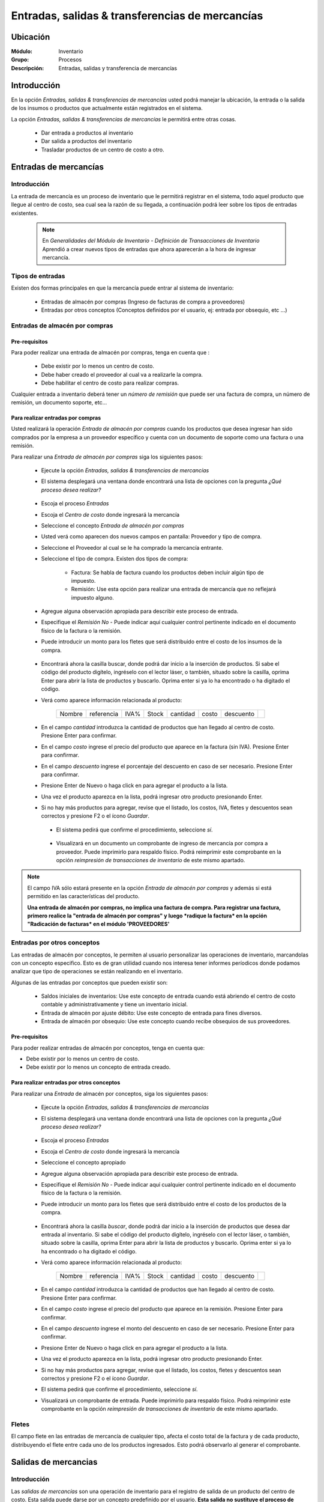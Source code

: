 ==================================================
Entradas, salidas & transferencias de mercancías
==================================================

Ubicación
=========

:Módulo:
 Inventario

:Grupo:
 Procesos

:Descripción:
 Entradas, salidas y transferencia de mercancías

Introducción
============

En la opción *Entradas, salidas & transferencias de mercancías* usted podrá manejar la ubicación, la entrada o la salida de los insumos o productos que actualmente están registrados en el sistema.

La opción *Entradas, salidas & transferencias de mercancías* le permitirá entre otras cosas.

 - Dar entrada a productos al inventario
 - Dar salida a productos del inventario
 - Trasladar productos de un centro de costo a otro.

Entradas de mercancías
======================

Introducción
------------

La entrada de mercancía es un proceso de inventario que le permitirá registrar en el sistema, todo aquel producto que llegue al centro de costo, sea cual sea la razón de su llegada, a continuación podrá leer sobre los tipos de entradas existentes.

 .. NOTE::

   En *Generalidades del Módulo de Inventario - Definición de Transacciones de Inventario* Aprendió a crear nuevos tipos de entradas que ahora aparecerán a la hora de ingresar mercancía.

Tipos de entradas
-----------------

Existen dos formas principales en que la mercancía puede entrar al sistema de inventario:

 - Entradas de almacén por compras (Ingreso de facturas de compra a proveedores)
 - Entradas por otros conceptos (Conceptos definidos por el usuario, ej: entrada por obsequio, etc ...)

Entradas de almacén por compras
-------------------------------
Pre-requisitos
^^^^^^^^^^^^^^

Para poder realizar una entrada de almacén por compras, tenga en cuenta que :
  .. se puede hacer referencia a la creación de un centro de costo, creación de proveedor y vinculo a la explicación de la conf del centro en cuantro a compras ref
 - Debe existir por lo menos un centro de costo.
 - Debe haber creado el proveedor al cual va a realizarle la compra.
 - Debe habilitar el centro de costo para realizar compras.

Cualquier entrada a inventario deberá tener un *número de remisión* que puede ser una factura de compra, un número de remisión, un documento soporte, etc...

Para realizar entradas por compras
^^^^^^^^^^^^^^^^^^^^^^^^^^^^^^^^^^

Usted realizará la operación *Entrada de almacén por compras* cuando los productos que desea ingresar han sido comprados por la empresa a un proveedor específico y cuenta con un documento de soporte como una factura o una remisión.

Para realizar una *Entrada de almacén por compras* siga los siguientes pasos:

 - Ejecute la opción *Entradas, salidas & transferencias de mercancías*
 - El sistema desplegará una ventana donde encontrará una lista de opciones con la pregunta *¿Qué proceso desea realizar?*

            .. figure:: images/1.png
              :align: center

 - Escoja el proceso *Entradas*
 - Escoja el *Centro de costo* donde ingresará la mercancía
 - Seleccione el concepto *Entrada de almacén por compras*
 - Usted verá como aparecen dos nuevos campos en pantalla: Proveedor y tipo de compra.
 - Seleccione el Proveedor al cual se le ha comprado la mercancía entrante.
 - Seleccione el tipo de compra. Existen dos tipos de compra:

      - Factura: Se habla de factura cuando los productos deben incluir algún tipo de impuesto.
      - Remisión: Use esta opción para realizar una entrada de mercancía que no reflejará impuesto alguno.
 - Agregue alguna observación apropiada para describir este proceso de entrada.
 - Especifique el *Remisión No* - Puede indicar aquí cualquier control pertinente indicado en el documento físico de la factura o la remisión.
 - Puede introducir un monto para los fletes que será distribuido entre el costo de los insumos de la compra.

            .. figure:: images/2.png
               :align: center


    .. se puede hacer referencia a quien es el admin del sistema ref
	 .. NOTE::
	   Esta opción viene deshabilitada por defecto. Para activarla comuníquese con el administrador de sistema.

 - Encontrará ahora la casilla |buscar.bmp| buscar, donde podrá dar inicio a la inserción de productos. Si sabe el código del producto digítelo, ingréselo con el lector láser, o también, situado sobre la casilla, oprima Enter para abrir la lista de productos y buscarlo. Oprima enter si ya lo ha encontrado o ha digitado el código.
 - Verá como aparece información relacionada al producto:

    +------+----------+----+-----+--------+-----+---------+----------+
    |Nombre|referencia|IVA%|Stock|cantidad|costo|descuento||plus.bmp||
    +------+----------+----+-----+--------+-----+---------+----------+

 - En el campo *cantidad* introduzca la cantidad de productos que han llegado al centro de costo. Presione Enter para confirmar.
 - En el campo *costo* ingrese el precio del producto que aparece en la factura (sin IVA). Presione Enter para confirmar.
 - En el campo *descuento* ingrese el porcentaje del descuento en caso de ser necesario. Presione Enter para confirmar.
 - Presione Enter de Nuevo o haga click en |plus.bmp| para agregar el producto a la lista.
 - Una vez el producto aparezca en la lista, podrá ingresar otro producto presionando Enter.
 - Si no hay más productos para agregar, revise que el listado, los costos, IVA, fletes y descuentos sean correctos y presione F2 o el ícono |save.bmp| *Guardar*.
  - El sistema pedirá que confirme el procedimiento, seleccione *sí*.

  .. figure:: images/3.png
      :align: center


  - Visualizará en un documento un comprobante de ingreso de mercancía por compra a proveedor. Puede imprimirlo para respaldo físico. Podrá reimprimir este comprobante en la opción *reimpresión de transacciones de inventario* de este mismo apartado.

.. NOTE::

      El campo IVA sólo estará presente en la opción *Entrada de almacén por compras* y además si está permitido en las características del producto.
      
      **Una entrada de almacén por compras, no implica una factura de compra. Para registrar una factura, primero realice la "entrada de almacén por compras" y luego *radique la factura* en la opción "Radicación de facturas* en el módulo 'PROVEEDORES'**

Entradas por otros conceptos
----------------------------

Las entradas de almacén por conceptos, le permiten al usuario personalizar las operaciones de inventario, marcandolas con un concepto especifico.
Esto es de gran utilidad cuando nos interesa tener informes períodicos donde podamos analizar que tipo de operaciones se están realizando en el inventario.

Algunas de las entradas por conceptos que pueden existir son:

 - Saldos iniciales de inventarios: Use este concepto de entrada cuando está abriendo el centro de costo contable y administrativamente y tiene un inventario inicial.
 - Entrada de almacén por ajuste débito: Use este concepto de entrada para fines diversos.
 - Entrada de almacén por obsequio: Use este concepto cuando recibe obsequios de sus proveedores.

Pre-requisitos
^^^^^^^^^^^^^^

.. se puede hacer referencia
Para poder realizar entradas de almacén por conceptos, tenga en cuenta que:

- Debe existir por lo menos un centro de costo.
- Debe existir por lo menos un concepto de entrada creado.

Para realizar entradas por otros conceptos
^^^^^^^^^^^^^^^^^^^^^^^^^^^^^^^^^^^^^^^^^^

Para realizar una *Entrada* de almacén por conceptos, siga los siguientes pasos:

 - Ejecute la opción *Entradas, salidas & transferencias de mercancías*
 - El sistema desplegará una ventana donde encontrará una lista de opciones con la pregunta *¿Qué proceso desea realizar?*

            .. figure:: images/1.png
              :align: center

 - Escoja el proceso *Entradas*
 - Escoja el *Centro de costo* donde ingresará la mercancía
 - Seleccione el concepto apropiado
 - Agregue alguna observación apropiada para describir este proceso de entrada.
 - Especifique el *Remisión No* - Puede indicar aquí cualquier control pertinente indicado en el documento físico de la factura o la remisión.
 - Puede introducir un monto para los fletes que será distribuido entre el costo de los productos de la compra.
   
 .. figure:: images/4.png
      :align: center

	 .. NOTE::
        Esta opción viene deshabilitada por defecto. Para activarla comuníquese con el administrador de sistema.

 - Encontrará ahora la casilla |buscar.bmp| *buscar*, donde podrá dar inicio a la inserción de productos que desea dar entrada al inventario. Si sabe el código del producto digítelo, ingréselo con el lector láser, o también, situado sobre la casilla, oprima Enter para abrir la lista de productos y buscarlo. Oprima enter si ya lo ha encontrado o ha digitado el código.
 - Verá como aparece información relacionada al producto:

    +------+----------+----+-----+--------+-----+---------+----------+
    |Nombre|referencia|IVA%|Stock|cantidad|costo|descuento||plus.bmp||
    +------+----------+----+-----+--------+-----+---------+----------+

 - En el campo *cantidad* introduzca la cantidad de productos que han llegado al centro de costo. Presione Enter para confirmar.
 - En el campo *costo* ingrese el precio del producto que aparece en la remisión. Presione Enter para confirmar.
 - En el campo *descuento* ingrese el monto del descuento en caso de ser necesario. Presione Enter para confirmar.
 - Presione Enter de Nuevo o haga click en |plus.bmp| para agregar el producto a la lista.
 - Una vez el producto aparezca en la lista, podrá ingresar otro producto presionando Enter.
 - Si no hay más productos para agregar, revise que el listado, los costos, fletes y descuentos sean correctos y presione F2 o el ícono |save.bmp| *Guardar*.
 - El sistema pedirá que confirme el procedimiento, seleccione *sí*.
 - Visualizará un comprobante de entrada. Puede imprimirlo para respaldo físico. Podrá reimprimir este comprobante en la opción *reimpresión de transacciones de inventario* de este mismo apartado.

 .. figure:: images/7.png
      :align: center

Fletes
------

El campo flete en las entradas de mercancía de cualquier tipo, afecta el costo total de la factura y de cada producto, distribuyendo el flete entre cada uno de los productos ingresados. Esto podrá observarlo al generar el comprobante.

Salidas de mercancias
=====================

Introducción
------------

Las *salidas de mercancías* son una operación de inventario para el registro de salida de un producto del centro de costo. Esta salida puede darse por un concepto predefinido por el usuario. **Esta salida no sustituye el proceso de facturación por ventas o devoluciones a proveedores**

 .. NOTE::
   
   En *Generalidades del Módulo de Inventario - Definición de Transacciones de Inventario* Aprendió a crear nuevos tipos de salidas que ahora aparecerán a la hora de dar salida a la mercancía.

   **Una Salida de inventario no implica una venta.**

Para realizar salidas de mercancías por conceptos
-------------------------------------------------

Para dar salida a un producto o conjunto de productos del centro de costo, siga los siguientes pasos:

 - Ejecute la opción *Entradas, salidas & transferencias de mercancías*
 - El sistema desplegará una ventana donde encontrará una lista de opciones con la pregunta *¿Qué proceso desea realizar?*

            .. figure:: images/1.png
              :align: center

 - Escoja el proceso *Salidas*
 - Escoja el *Centro de costo* de donde saldrá la mercancía
 - Seleccione el concepto apropiado
 - Agregue alguna observación apropiada para describir este proceso de salida.

    .. figure:: images/5.png
        :align: center

 - Encontrará ahora la casilla |buscar.bmp| *buscar*, donde podrá dar inicio a la inserción de productos a los que dará salida. Si sabe el código del producto digítelo, ingréselo con el lector láser, o también, situado sobre la casilla, oprima Enter para abrir la lista de productos y buscarlo. Oprima enter si ya lo ha encontrado o ha digitado el código.
 - Verá como aparece información relacionada al producto:

    +------+----------+----+-----+--------+-----+---------+----------+
    |Nombre|referencia|IVA%|Stock|cantidad|costo|descuento||plus.bmp||
    +------+----------+----+-----+--------+-----+---------+----------+

 - En el campo *cantidad* introduzca la cantidad de productos que saldrán del centro de costo. Presione Enter para confirmar.


     .. Note::
     En el caso de una salida de mercancía del centro de costo por este medio, no se podrá especificar: descuento, IVA, flete ni costo.
     
 - Presione Enter de Nuevo o haga click en |plus.bmp| para agregar el producto a la lista.
 - Una vez el producto aparezca en la lista, podrá ingresar otro producto presionando Enter.
 - Si no hay más productos para agregar, revise que el listado sea el correcto y presione F2 o el ícono |save.bmp| *guardar*.
 - El sistema pedirá que confirme el procedimiento, seleccione *sí*.
 - Visualizará un comprobante de salida. Puede imprimirlo para respaldo físico.

      .. Note::

      Podrá reimprimir este comprobante en la opción *Reimpresión de transacciones de inventario* de este mismo apartado.

.. figure:: images/6.png
     :align: center

Transferencias de mercancías
============================
Introducción
------------
*Traslado entre bodegas* es una operación de inventario que permite envíar mercancía de un centro de costo a otro. De esta manera puede intercambiar productos en sus centros de costo y siempre mantenerlos actualizados.

Pre-requisitos
--------------
 Para realizar un *traslado entre bodegas* primero deberá:
 - Tener al menos dos centros de costos creados.
 - Poseer existencias de productos en el centro de costo origen.
 - Tener los permisos correspondientes. Si no los tiene, comuníquese con su administrador de sistema.

Para realizar Transferencias de mercancías
------------------------------------------

Para realizar una transferencia de mercancías, siga estos pasos:

 - Ejecute la opción *Entradas, salidas & transferencias de mercancías*
 - El sistema desplegará una ventana donde encontrará una lista de opciones con la pregunta *¿Qué proceso desea realizar?*.

            .. figure:: images/1.png
              :align: center

 - Escoja el proceso *Traslado entre bodegas*.
 - Escoja el *centro de costo* de donde saldrá la mercancía.
 - Escoja el *centro de costo* a donde llegará la mercancía.
 - Escriba una observación de ser necesario.
 - Encontrará ahora la casilla |buscar.bmp| *buscar*, donde podrá dar inicio a la inserción de productos a los que quiere dar salida. Si sabe el código del producto digítelo, ingréselo con el lector láser, o también oprima Enter y búsquelo en la lista de productos. Oprima enter de nuevo.

     .. figure:: images/8.png
       :align: center

 - Encontrará ahora la casilla |buscar.bmp| *buscar*, donde podrá dar inicio a la inserción de productos a los que quiere dar salida. Si sabe el código del producto digítelo, ingréselo con el lector láser, o también, situado sobre la casilla, oprima Enter para abrir la lista de productos y buscarlo. Oprima enter si ya lo ha encontrado o ha digitado el código.
 - Verá como aparece información relacionada al producto:

    +------+----------+----+-----+--------+-----+---------+-----------+
    |Nombre|referencia|IVA%|Stock|cantidad|costo|descuento| |plus.bmp||
    +------+----------+----+-----+--------+-----+---------+-----------+
    
 - En el campo *cantidad* introduzca la cantidad de productos de este tipo que saldrán del centro de costo. Presione Enter para confirmar.

     .. Note::
     En el caso de un traslado entre centros de costo, no se podrá especificar: descuento, IVA, flete ni costo. Solo la cantidad.

 - Presione Enter de Nuevo o el ícono |plus.bmp| para agregar el producto a la lista.
 - Una vez el producto aparezca en la lista, podrá ingresar otro producto presionando Enter.
 - Si no hay más productos para agregar, revise que el listado sea el correcto y presione F2 o el ícono |save.bmp| *Guardar*.
 - El sistema pedirá que confirme el procedimiento, seleccione *Sí*.
 - Visualizará un comprobante de salida. Puede imprimirlo para respaldo físico.
 - Ahora podrá consultar ambas bodegas y ver los cambios en las cantidades de producto. Para consultar, consulte en el manual acerca de este mismo módulo en el apartado *consultas*.

  	 .. Note::
     Podrá reimprimir este comprobante en la opción *Reimpresión de transacciones de inventario* de este mismo apartado.

 .. figure:: images/9.png
   :align: center


Ordenes de compra
=================
Introducción
------------

La orden de compra es un proceso mediante el cual usted puede hacer un pedido detallado al proveedor. Puede registrar estas ordenes en el sistema y luego comparar con el pedido que llega.

Pre-requisitos
--------------

Para poder realizar ordenes de compra, tenga en cuenta que:
  .. se puede hacer referencia
 - Debe existir por lo menos un centro de costo.
 - Debe haber creado el proveedor al cual le realizará el pedido.
 - Habilitar el centro de costo para realizar por compras.

Para crear orden de compra
--------------------------
Para realizar una *Orden de compra* en el sistema siga los siguientes pasos:

 - Ejecute la opción *Entradas, salidas & transferencias de mercancías*.
 - El sistema desplegará una ventana donde encontrará una lista de opciones con la pregunta *¿Qué proceso desea realizar?*.

              .. figure:: images/1.png
                :align: center

 - Escoja el proceso *Orden de compra*.
 - Escoja el *centro de costo* donde ingresará la mercancía una vez el proveedor la envíe.
 - Usted verá como aparecen dos nuevos campos en pantalla: Proveedor y tipo de compra.
 -Seleccione el Proveedor al cual se le comprará la mercancía entrante.
 -Seleccione el tipo de orden de compra. Existen dos tipos orden de compra:
    - Factura: Se habla de factura cuando los productos deben incluir algún tipo de impuesto.
    - Remisión: Use esta opción para realizar una orden de compra que no reflejará impuesto alguno.
 - Agregue alguna observación apropiada para describir este proceso de entrada.
 - Puede introducir un monto para los fletes que será distribuido entre el costo de los productos de la compra.
     .. se puede hacer referencia
  	 .. Note::
  		Esta opción viene deshabilitada por defecto. Para activarla comuníquese con el administrador de sistema.

 .. figure:: images/10.png
    :align: center


 - Encontrará ahora la casilla |buscar.bmp| buscar, donde podrá dar inicio a la inserción de productos. Si sabe el código del producto digítelo, ingréselo con el lector láser, o también, situado sobre la casilla, oprima Enter para abrir la lista de productos y buscarlo. Oprima enter si ya lo ha encontrado o ha digitado el código..
 - Verá como aparece información relacionada al producto:

      +------+----------+----+-----+--------+-----+---------+----------+
      |Nombre|referencia|IVA%|Stock|cantidad|costo|descuento||plus.bmp||
      +------+----------+----+-----+--------+-----+---------+----------+

 - En el campo *cantidad* introduzca la cantidad de productos de este tipo que pedirá al proveedor. Presione Enter para confirmar.
 - En el campo *costo* ingrese el costo del producto que aparece en la remisión. Presione Enter para confirmar.
 - Presione Enter de Nuevo o haga click en |plus.bmp| para agregar el producto a la lista.
 - Una vez el producto aparezca en la lista, podrá ingresar otro producto presionando Enter.
 - Si no hay más productos para agregar, revise que el listado, los costos y fletes sean correctos y presione F2 o el ícono |save.bmp| *guardar*.
 - El sistema pedirá que confirme el procedimiento, seleccione *sí*.
 - Visualizará un comprobante de orden de compra. Puede imprimirlo para respaldo físico.

 	 .. Note::
   	   Podrá reimprimir este comprobante en la opción *Reimpresión de transacciones de inventario* de este mismo apartado.

 .. figure:: images/11.png
       :align: center

Eliminar orden de compra
------------------------

Para eliminar una orden de compra siga estos pasos:

 - Ejecute la opción *Entradas, salidas & transferencias de mercancías*.
 - Pulse el botón *Ingreso de mercancías por orden de compra*.
 - Seleccione en la lista "Almacen" el centro de costo correspondiente.
 - Elija en la lista "Proveedor" el proveedor adjudicado a la orden de compra.
 - En la lista de la derecha donde puede seleccionar la orden de compra, seleccione la que desea eliminar y presione la tecla 'Supr' o 'Delete'.
 - Vera un mensaje de confirmación donde deberá pulsar *Sí* si está seguro de eliminarla.

Entrada de mercancías por medio de orden de compra existente
============================================================

Introducción
------------

Puede realizar una operación de *entrada de mercancía* a partir de una *orden de compra* hecha anterioremente. No tendrá que digitar los productos de nuevo sino, más bien, verificar la cantidad de productos que entrarán con respecto a la orden que realizó.

 .. figure:: images/12.png
       :align: center

Pre-requisitos
--------------

Para poder realizar *Entrada de mercancías* basado en una orden de compra prevía, tenga en cuenta que:

 .. se puede hacer referencia
  - Debe haber creado una **orden de compra** con anterioridad.

Para crear una entrada de mercancías por medio de orden de compra existente
---------------------------------------------------------------------------

Para realizar una *Entrada de mercancía* por orden de compra al sistema siga los siguientes pasos:

 - Ejecute la opción *Entradas, salidas & transferencias de mercancías*
 - Pulse el botón *Ingreso de mercancías por orden de compra*

            .. figure:: images/13.png
                :align: center


 - Aparecerá una ventana flotante donde deberá seleccionar primeramente el centro de costo al que ingresará la mercancía.
 - Seleccione el proveedor al que realizó con anterioridad la orden de compra.
 - Verá aparecer una lista desplegable a la derecha donde podrá seleccionar la *orden de compra* a la que quiere dar entrada.
 - Cuando seleccione la *orden de compra* entonces verá en la lista de abajo todos los productos que aparecían en la orden.
 - Haga check en los productos que llegaron a su centro de costo.
 - Podrá modificar el campo *recibir* puede escribir la cantidad del producto que llegó realmente.
 - Pulse aceptar cuando haya seleccionado los productos y las cantidades correctas.
 - Agregue alguna observación apropiada para describir este proceso de entrada de mercancía por orden de compra.
 - Especifique el *Remisión No* - Puede indicar aquí cualquier control pertinente indicado en el documento físico de la factura o la remisión.
 - Puede introducir un monto para los fletes que será distribuido entre el costo de los insumos de la compra.
      .. se puede hacer referencia
   	 .. Note::
   	    Esta opción viene deshabilitada por defecto. Para activarla comuníquese con el administrador de sistema.


 - Verá como aparece información relacionada a cada producto en la lista.
 - En la columna *costo* ingrese el precio del producto que aparece en la factura (sin IVA).
 - En la columna *descuento* ingrese el porcentaje del descuento en caso de ser necesario.
 - Revise que el listado, los costos, IVA, fletes y descuentos sean correctos y presione F2 o el ícono |save.bmp| *Guardar*.
 - El sistema pedirá que confirme el procedimiento, seleccione *sí*.
 - Visualizará en un documento un comprobante de ingreso de mercancía por compra a proveedor. Puede imprimirlo para respaldo físico. Podrá reimprimir este comprobante en la opción *reimpresión de transacciones de inventario* de este mismo apartado.

 .. figure:: images/14.png
       :align: center


.. |plus.bmp| image:: /_images/generales/plus.bmp
.. |wznew.bmp| image:: /_images/generales/wznew.bmp
.. |wzedit.bmp| image:: /_images/generales/wzedit.bmp
.. |buscar.bmp| image:: /_images/generales/buscar.bmp
.. |delete.bmp| image:: /_images/generales/delete.bmp
.. |btn_ok.bmp| image:: /_images/generales/btn_ok.bmp
.. |refresh.bmp| image:: /_images/generales/refresh.bmp
.. |descartar.bmp| image:: /_images/generales/descartar.bmp
.. |save.bmp| image:: /_images/generales/save.bmp
